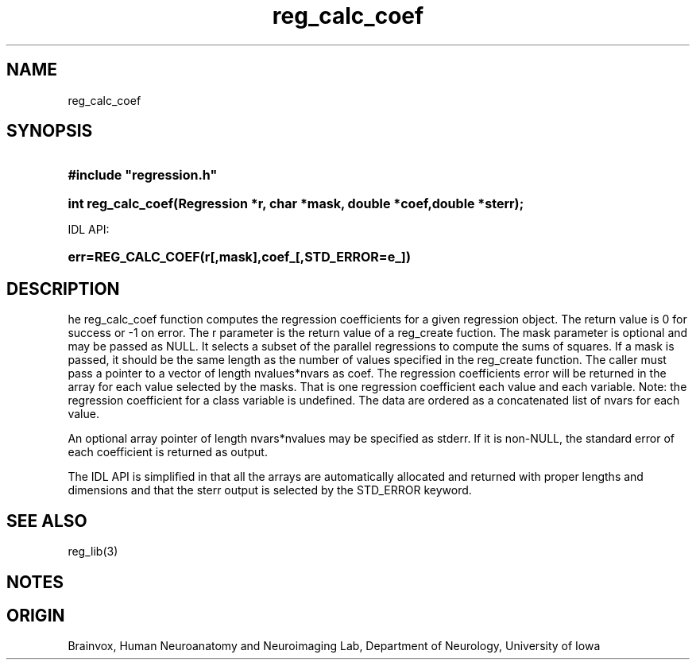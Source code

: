.TH reg_calc_coef 3
.SH NAME
reg_calc_coef
.SH SYNOPSIS
.HP
.B
#include "regression.h"
.HP
.B
int reg_calc_coef(Regression *r, char *mask, double *coef,double *sterr);
.PP
IDL API:
.HP
.B
err=REG_CALC_COEF(r[,mask],coef_[,STD_ERROR=e_])
.SH DESCRIPTION
he reg_calc_coef function computes the regression coefficients for a
given regression object.  The return value is 0 for success or -1 on error.
The r parameter is the return value of a reg_create fuction. The mask
parameter is optional and may be passed as NULL.  It selects a subset of
the parallel regressions to compute the sums of squares.  If a mask
is passed, it should be the same length as the number of values specified
in the reg_create function.
The caller must pass a pointer to a vector of length nvalues*nvars
as coef.
The regression coefficients error will be
returned in the array for each value selected by the masks.
That is one regression coefficient each value and each variable.
Note: the regression coefficient
for a class variable is undefined.  The data are
ordered as a concatenated list of nvars for each value.
.PP
An optional array pointer of length nvars*nvalues may be specified
as stderr.  If it is non-NULL, the standard error of each coefficient
is returned as output.
.PP
The IDL API is simplified in that all the arrays are automatically
allocated and returned with proper lengths and dimensions and that
the sterr output is selected by the STD_ERROR keyword.
.SH SEE ALSO
reg_lib(3)
.SH NOTES
.SH ORIGIN
Brainvox, Human Neuroanatomy and Neuroimaging Lab, Department of Neurology,
University of Iowa
